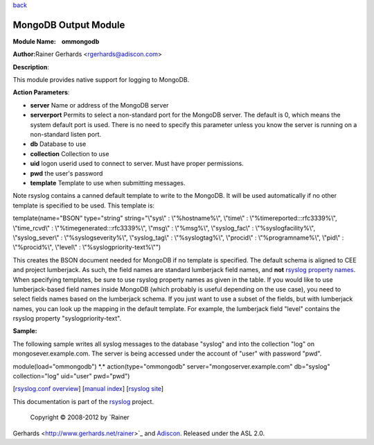 `back <rsyslog_conf_modules.html>`_

MongoDB Output Module
=====================

**Module Name:    ommongodb**

**Author:**\ Rainer Gerhards <rgerhards@adiscon.com>

**Description**:

This module provides native support for logging to MongoDB.

**Action Parameters**:

-  **server**
   Name or address of the MongoDB server
-  **serverport**
   Permits to select a non-standard port for the MongoDB server. The
   default is 0, which means the system default port is used. There is
   no need to specify this parameter unless you know the server is
   running on a non-standard listen port.
-  **db**
   Database to use
-  **collection**
   Collection to use
-  **uid**
   logon userid used to connect to server. Must have proper permissions.
-  **pwd**
   the user's password
-  **template**
   Template to use when submitting messages.

Note rsyslog contains a canned default template to write to the MongoDB.
It will be used automatically if no other template is specified to be
used. This template is:

template(name="BSON" type="string" string="\\"sys\\" : \\"%hostname%\\",
\\"time\\" : \\"%timereported:::rfc3339%\\", \\"time\_rcvd\\" :
\\"%timegenerated:::rfc3339%\\", \\"msg\\" : \\"%msg%\\",
\\"syslog\_fac\\" : \\"%syslogfacility%\\", \\"syslog\_sever\\" :
\\"%syslogseverity%\\", \\"syslog\_tag\\" : \\"%syslogtag%\\",
\\"procid\\" : \\"%programname%\\", \\"pid\\" : \\"%procid%\\",
\\"level\\" : \\"%syslogpriority-text%\\"")

This creates the BSON document needed for MongoDB if no template is
specified. The default schema is aligned to CEE and project lumberjack.
As such, the field names are standard lumberjack field names, and
**not** `rsyslog property names <property_replacer.html>`_. When
specifying templates, be sure to use rsyslog property names as given in
the table. If you would like to use lumberjack-based field names inside
MongoDB (which probably is useful depending on the use case), you need
to select fields names based on the lumberjack schema. If you just want
to use a subset of the fields, but with lumberjack names, you can look
up the mapping in the default template. For example, the lumberjack
field "level" contains the rsyslog property "syslogpriority-text".

**Sample:**

The following sample writes all syslog messages to the database "syslog"
and into the collection "log" on mongosever.example.com. The server is
being accessed under the account of "user" with password "pwd".

module(load="ommongodb") \*.\* action(type="ommongodb"
server="mongoserver.example.com" db="syslog" collection="log" uid="user"
pwd="pwd")

[`rsyslog.conf overview <rsyslog_conf.html>`_\ ] [`manual
index <manual.html>`_\ ] [`rsyslog site <http://www.rsyslog.com/>`_\ ]

This documentation is part of the `rsyslog <http://www.rsyslog.com/>`_
project.
 Copyright © 2008-2012 by `Rainer
Gerhards <http://www.gerhards.net/rainer>`_ and
`Adiscon <http://www.adiscon.com/>`_. Released under the ASL 2.0.
